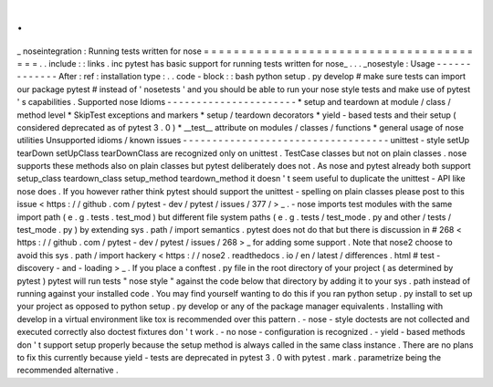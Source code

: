.
.
_
noseintegration
:
Running
tests
written
for
nose
=
=
=
=
=
=
=
=
=
=
=
=
=
=
=
=
=
=
=
=
=
=
=
=
=
=
=
=
=
=
=
=
=
=
=
=
=
=
=
.
.
include
:
:
links
.
inc
pytest
has
basic
support
for
running
tests
written
for
nose_
.
.
.
_nosestyle
:
Usage
-
-
-
-
-
-
-
-
-
-
-
-
-
After
:
ref
:
installation
type
:
.
.
code
-
block
:
:
bash
python
setup
.
py
develop
#
make
sure
tests
can
import
our
package
pytest
#
instead
of
'
nosetests
'
and
you
should
be
able
to
run
your
nose
style
tests
and
make
use
of
pytest
'
s
capabilities
.
Supported
nose
Idioms
-
-
-
-
-
-
-
-
-
-
-
-
-
-
-
-
-
-
-
-
-
-
*
setup
and
teardown
at
module
/
class
/
method
level
*
SkipTest
exceptions
and
markers
*
setup
/
teardown
decorators
*
yield
-
based
tests
and
their
setup
(
considered
deprecated
as
of
pytest
3
.
0
)
*
__test__
attribute
on
modules
/
classes
/
functions
*
general
usage
of
nose
utilities
Unsupported
idioms
/
known
issues
-
-
-
-
-
-
-
-
-
-
-
-
-
-
-
-
-
-
-
-
-
-
-
-
-
-
-
-
-
-
-
-
-
-
-
unittest
-
style
setUp
tearDown
setUpClass
tearDownClass
are
recognized
only
on
unittest
.
TestCase
classes
but
not
on
plain
classes
.
nose
supports
these
methods
also
on
plain
classes
but
pytest
deliberately
does
not
.
As
nose
and
pytest
already
both
support
setup_class
teardown_class
setup_method
teardown_method
it
doesn
'
t
seem
useful
to
duplicate
the
unittest
-
API
like
nose
does
.
If
you
however
rather
think
pytest
should
support
the
unittest
-
spelling
on
plain
classes
please
post
to
this
issue
<
https
:
/
/
github
.
com
/
pytest
-
dev
/
pytest
/
issues
/
377
/
>
_
.
-
nose
imports
test
modules
with
the
same
import
path
(
e
.
g
.
tests
.
test_mod
)
but
different
file
system
paths
(
e
.
g
.
tests
/
test_mode
.
py
and
other
/
tests
/
test_mode
.
py
)
by
extending
sys
.
path
/
import
semantics
.
pytest
does
not
do
that
but
there
is
discussion
in
#
268
<
https
:
/
/
github
.
com
/
pytest
-
dev
/
pytest
/
issues
/
268
>
_
for
adding
some
support
.
Note
that
nose2
choose
to
avoid
this
sys
.
path
/
import
hackery
<
https
:
/
/
nose2
.
readthedocs
.
io
/
en
/
latest
/
differences
.
html
#
test
-
discovery
-
and
-
loading
>
_
.
If
you
place
a
conftest
.
py
file
in
the
root
directory
of
your
project
(
as
determined
by
pytest
)
pytest
will
run
tests
"
nose
style
"
against
the
code
below
that
directory
by
adding
it
to
your
sys
.
path
instead
of
running
against
your
installed
code
.
You
may
find
yourself
wanting
to
do
this
if
you
ran
python
setup
.
py
install
to
set
up
your
project
as
opposed
to
python
setup
.
py
develop
or
any
of
the
package
manager
equivalents
.
Installing
with
develop
in
a
virtual
environment
like
tox
is
recommended
over
this
pattern
.
-
nose
-
style
doctests
are
not
collected
and
executed
correctly
also
doctest
fixtures
don
'
t
work
.
-
no
nose
-
configuration
is
recognized
.
-
yield
-
based
methods
don
'
t
support
setup
properly
because
the
setup
method
is
always
called
in
the
same
class
instance
.
There
are
no
plans
to
fix
this
currently
because
yield
-
tests
are
deprecated
in
pytest
3
.
0
with
pytest
.
mark
.
parametrize
being
the
recommended
alternative
.

